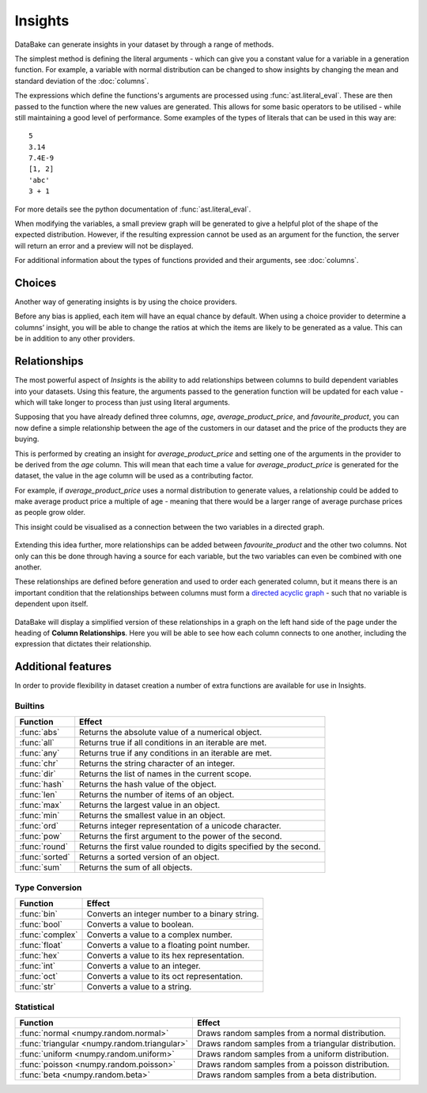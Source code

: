 Insights
========

DataBake can generate insights in your dataset by through a range of methods.

The simplest method is defining the literal arguments - which can give you a constant value for a variable in a generation function. For example, a variable with normal distribution can be changed to show insights by changing the mean and standard deviation of the :doc:`columns`.

The expressions which define the functions's arguments are processed using :func:`ast.literal_eval`. These are then passed to the function where the new values are generated. This allows for some basic operators to be utilised - while still maintaining a good level of performance. Some examples of the types of literals that can be used in this way are::

    5
    3.14
    7.4E-9
    [1, 2]
    'abc'
    3 + 1

For more details see the python documentation of :func:`ast.literal_eval`.

When modifying the variables, a small preview graph will be generated to give a helpful plot of the shape of the expected distribution. However, if the resulting expression cannot be used as an argument for the function, the server will return an error and a preview will not be displayed.

For additional information about the types of functions provided and their arguments, see :doc:`columns`.

Choices
-------

Another way of generating insights is by using the choice providers.

Before any bias is applied, each item will have an equal chance by default. When using a choice provider to determine a columns’ insight, you will be able to change the ratios at which the items are likely to be generated as a value. This can be in addition to any other providers.

Relationships
-------------

The most powerful aspect of *Insights* is the ability to add relationships between columns to build dependent variables into your datasets. Using this feature, the arguments passed to the generation function will be updated for each value - which will take longer to process than just using literal arguments.

Supposing that you have already defined three columns, *age*, *average_product_price*, and *favourite_product*, you can now define a simple relationship between the age of the customers in our dataset and the price of the products they are buying.

.. graph:: unconnected_columns

   "age"
   "average_product_price"
   "favourite_product"

This is performed by creating an insight for *average_product_price* and setting one of the arguments in the provider to be derived from the *age* column. This will mean that each time a value for *average_product_price* is generated for the dataset, the value in the age column will be used as a contributing factor.

For example, if *average_product_price* uses a normal distribution to generate values, a relationship could be added to make average product price a multiple of age - meaning that there would be a larger range of average purchase prices as people grow older.

This insight could be visualised as a connection between the two variables in a directed graph.

 .. digraph:: connected_columns

    "age" -> "average_product_price"
    "favourite_product"

Extending this idea further, more relationships can be added between *favourite_product* and the other two columns. Not only can this be done through having a source for each variable, but the two variables can even be combined with one another.

These relationships are defined before generation and used to order each generated column, but it means there is an important condition that the relationships between columns must form a `directed acyclic graph <https://en.wikipedia.org/wiki/Directed_acyclic_graph>`_ - such that no variable is dependent upon itself.

 .. digraph:: connected_columns

    "age" -> "average_product_price" -> "favourite_product"
    "age" -> "favourite_product"

DataBake will display a simplified version of these relationships in a graph on the left hand side of the page under the heading of **Column Relationships**. Here you will be able to see how each column connects to one another, including the expression that dictates their relationship.


Additional features
-------------------

In order to provide flexibility in dataset creation a number of extra functions are available for use in Insights.

Builtins
^^^^^^^^

============================================  ===========================================================================================
Function                                      Effect
============================================  ===========================================================================================
:func:`abs`                                   Returns the absolute value of a numerical object.
:func:`all`                                   Returns true if all conditions in an iterable are met.
:func:`any`                                   Returns true if any conditions in an iterable are met.
:func:`chr`                                   Returns the string character of an integer.
:func:`dir`                                   Returns the list of names in the current scope.
:func:`hash`                                  Returns the hash value of the object.
:func:`len`                                   Returns the number of items of an object.
:func:`max`                                   Returns the largest value in an object.
:func:`min`                                   Returns the smallest value in an object.
:func:`ord`                                   Returns integer representation of a unicode character.
:func:`pow`                                   Returns the first argument to the power of the second.
:func:`round`                                 Returns the first value rounded to digits specified by the second.
:func:`sorted`                                Returns a sorted version of an object.
:func:`sum`                                   Returns the sum of all objects.
============================================  ===========================================================================================

Type Conversion
^^^^^^^^^^^^^^^

============================================  ===========================================================================================
Function                                      Effect
============================================  ===========================================================================================
:func:`bin`                                   Converts an integer number to a binary string.
:func:`bool`                                  Converts a value to boolean.
:func:`complex`                               Converts a value to a complex number.
:func:`float`                                 Converts a value to a floating point number.
:func:`hex`                                   Converts a value to its hex representation.
:func:`int`                                   Converts a value to an integer.
:func:`oct`                                   Converts a value to its oct representation.
:func:`str`                                   Converts a value to a string.
============================================  ===========================================================================================


Statistical
^^^^^^^^^^^

============================================  ===========================================================================================
Function                                      Effect
============================================  ===========================================================================================
:func:`normal <numpy.random.normal>`          Draws random samples from a normal distribution.
:func:`triangular <numpy.random.triangular>`  Draws random samples from a triangular distribution.
:func:`uniform <numpy.random.uniform>`        Draws random samples from a uniform distribution.
:func:`poisson <numpy.random.poisson>`        Draws random samples from a poisson distribution.
:func:`beta <numpy.random.beta>`              Draws random samples from a beta distribution.
============================================  ===========================================================================================

